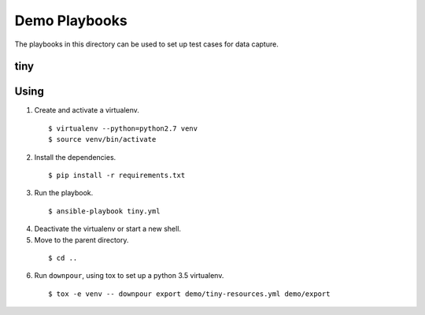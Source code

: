 ================
 Demo Playbooks
================

The playbooks in this directory can be used to set up test cases for
data capture.

tiny
====

Using
=====

1. Create and activate a virtualenv.

  ::

    $ virtualenv --python=python2.7 venv
    $ source venv/bin/activate

2. Install the dependencies.

  ::

    $ pip install -r requirements.txt

3. Run the playbook.

  ::

    $ ansible-playbook tiny.yml

4. Deactivate the virtualenv or start a new shell.
5. Move to the parent directory.

  ::

    $ cd ..

6. Run ``downpour``, using tox to set up a python 3.5 virtualenv.

  ::

    $ tox -e venv -- downpour export demo/tiny-resources.yml demo/export
